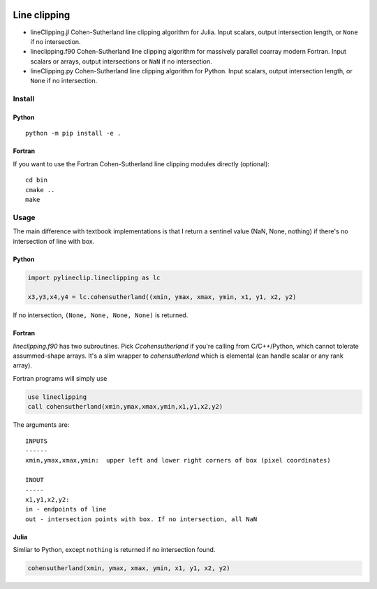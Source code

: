 .. image:: https://travis-ci.org/scivision/lineclipping-python-fortran.svg?branch=master
    :target: https://travis-ci.org/scivision/lineclipping-python-fortran

.. image:: https://ci.appveyor.com/api/projects/status/cr0omkhjvgwcyxiy?svg=true
    :target: https://ci.appveyor.com/project/scivision/lineclipping-python-fortran

==================
Line clipping
==================    
    
* lineClipping.jl   Cohen-Sutherland line clipping algorithm for Julia. Input scalars, output intersection length, or ``None`` if no intersection.
* lineclipping.f90  Cohen-Sutherland line clipping algorithm for massively parallel coarray modern Fortran. Input scalars or arrays, output intersections or ``NaN`` if no intersection.
* lineClipping.py   Cohen-Sutherland line clipping algorithm for Python. Input scalars, output intersection length, or ``None`` if no intersection.



Install
=======

Python
------
::

    python -m pip install -e .

Fortran
-------
If you want to use the Fortran Cohen-Sutherland line clipping modules directly (optional)::

    cd bin
    cmake ..
    make


Usage
=====
The main difference with textbook implementations is that I return a sentinel value (NaN, None, nothing) if there's no intersection of line with box.

Python
------

.. code:: python

    import pylineclip.lineclipping as lc
    
    x3,y3,x4,y4 = lc.cohensutherland((xmin, ymax, xmax, ymin, x1, y1, x2, y2)
    
If no intersection, ``(None, None, None, None)`` is returned.

Fortran
-------
`lineclipping.f90` has two subroutines.
Pick `Ccohensutherland` if you're calling from C/C++/Python, which cannot tolerate assummed-shape arrays. 
It's a slim wrapper to `cohensutherland` which is elemental (can handle scalar or any rank array).

Fortran programs will simply use

.. code:: fortran

    use lineclipping
    call cohensutherland(xmin,ymax,xmax,ymin,x1,y1,x2,y2)


The arguments are::

    INPUTS
    ------
    xmin,ymax,xmax,ymin:  upper left and lower right corners of box (pixel coordinates)

    INOUT
    -----
    x1,y1,x2,y2: 
    in - endpoints of line
    out - intersection points with box. If no intersection, all NaN


Julia
-----
Simliar to Python, except ``nothing`` is returned if no intersection found.

.. code:: julia

    cohensutherland(xmin, ymax, xmax, ymin, x1, y1, x2, y2)
    
 
